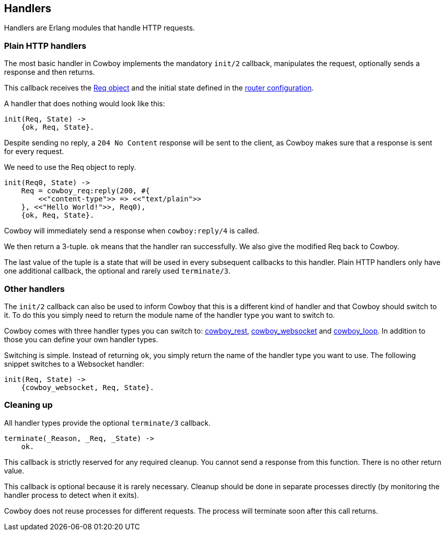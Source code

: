 [[handlers]]
== Handlers

Handlers are Erlang modules that handle HTTP requests.

=== Plain HTTP handlers

The most basic handler in Cowboy implements the mandatory
`init/2` callback, manipulates the request, optionally
sends a response and then returns.

This callback receives the xref:req[Req object] and the initial
state defined in the xref:routing[router configuration].

A handler that does nothing would look like this:

[source,erlang]
----
init(Req, State) ->
    {ok, Req, State}.
----

Despite sending no reply, a `204 No Content` response will be
sent to the client, as Cowboy makes sure that a response is
sent for every request.

We need to use the Req object to reply.

[source,erlang]
----
init(Req0, State) ->
    Req = cowboy_req:reply(200, #{
        <<"content-type">> => <<"text/plain">>
    }, <<"Hello World!">>, Req0),
    {ok, Req, State}.
----

Cowboy will immediately send a response when `cowboy:reply/4`
is called.

We then return a 3-tuple. `ok` means that the handler ran
successfully. We also give the modified Req back to Cowboy.

The last value of the tuple is a state that will be used
in every subsequent callbacks to this handler. Plain HTTP
handlers only have one additional callback, the optional
and rarely used `terminate/3`.

=== Other handlers

The `init/2` callback can also be used to inform Cowboy
that this is a different kind of handler and that Cowboy
should switch to it. To do this you simply need to return
the module name of the handler type you want to switch to.

Cowboy comes with three handler types you can switch to:
xref:rest_handlers[cowboy_rest], xref:ws_handlers[cowboy_websocket]
and xref:loop_handlers[cowboy_loop]. In addition to those you
can define your own handler types.

Switching is simple. Instead of returning `ok`, you simply
return the name of the handler type you want to use. The
following snippet switches to a Websocket handler:

[source,erlang]
----
init(Req, State) ->
    {cowboy_websocket, Req, State}.
----

=== Cleaning up

All handler types provide the optional `terminate/3` callback.

[source,erlang]
----
terminate(_Reason, _Req, _State) ->
    ok.
----

This callback is strictly reserved for any required cleanup.
You cannot send a response from this function. There is no
other return value.

This callback is optional because it is rarely necessary.
Cleanup should be done in separate processes directly (by
monitoring the handler process to detect when it exits).

Cowboy does not reuse processes for different requests. The
process will terminate soon after this call returns.
